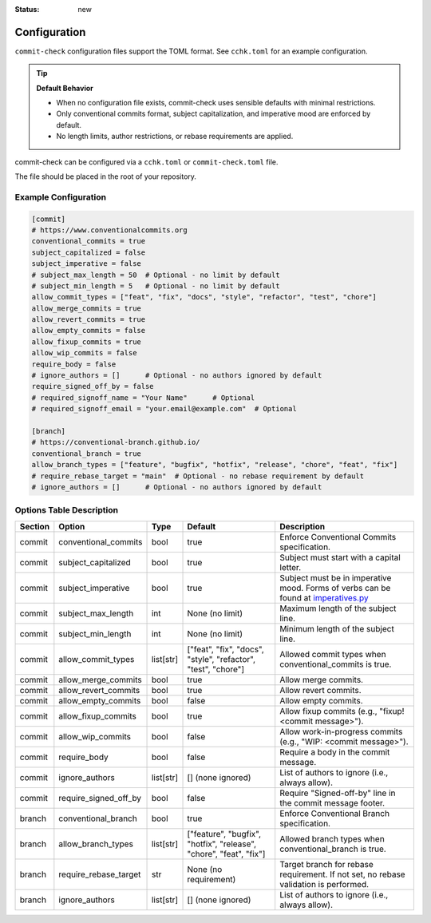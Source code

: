 :status: new

Configuration
=============

``commit-check`` configuration files support the TOML format. See ``cchk.toml`` for an example configuration.

.. tip::
  **Default Behavior**

  * When no configuration file exists, commit-check uses sensible defaults with minimal restrictions.
  * Only conventional commits format, subject capitalization, and imperative mood are enforced by default.
  * No length limits, author restrictions, or rebase requirements are applied.

commit-check can be configured via a ``cchk.toml`` or ``commit-check.toml`` file.

The file should be placed in the root of your repository.

Example Configuration
---------------------

.. code-block:: toml
    :class: copy

    [commit]
    # https://www.conventionalcommits.org
    conventional_commits = true
    subject_capitalized = false
    subject_imperative = false
    # subject_max_length = 50  # Optional - no limit by default
    # subject_min_length = 5   # Optional - no limit by default
    allow_commit_types = ["feat", "fix", "docs", "style", "refactor", "test", "chore"]
    allow_merge_commits = true
    allow_revert_commits = true
    allow_empty_commits = false
    allow_fixup_commits = true
    allow_wip_commits = false
    require_body = false
    # ignore_authors = []      # Optional - no authors ignored by default
    require_signed_off_by = false
    # required_signoff_name = "Your Name"      # Optional
    # required_signoff_email = "your.email@example.com"  # Optional

    [branch]
    # https://conventional-branch.github.io/
    conventional_branch = true
    allow_branch_types = ["feature", "bugfix", "hotfix", "release", "chore", "feat", "fix"]
    # require_rebase_target = "main"  # Optional - no rebase requirement by default
    # ignore_authors = []      # Optional - no authors ignored by default


Options Table Description
-------------------------

.. list-table::
   :header-rows: 1

   * - Section
     - Option
     - Type
     - Default
     - Description
   * - commit
     - conventional_commits
     - bool
     - true
     - Enforce Conventional Commits specification.
   * - commit
     - subject_capitalized
     - bool
     - true
     - Subject must start with a capital letter.
   * - commit
     - subject_imperative
     - bool
     - true
     - Subject must be in imperative mood. Forms of verbs can be found at `imperatives.py <https://github.com/commit-check/commit-check/blob/main/commit_check/imperatives.py>`_
   * - commit
     - subject_max_length
     - int
     - None (no limit)
     - Maximum length of the subject line.
   * - commit
     - subject_min_length
     - int
     - None (no limit)
     - Minimum length of the subject line.
   * - commit
     - allow_commit_types
     - list[str]
     - ["feat", "fix", "docs", "style", "refactor", "test", "chore"]
     - Allowed commit types when conventional_commits is true.
   * - commit
     - allow_merge_commits
     - bool
     - true
     - Allow merge commits.
   * - commit
     - allow_revert_commits
     - bool
     - true
     - Allow revert commits.
   * - commit
     - allow_empty_commits
     - bool
     - false
     - Allow empty commits.
   * - commit
     - allow_fixup_commits
     - bool
     - true
     - Allow fixup commits (e.g., "fixup! <commit message>").
   * - commit
     - allow_wip_commits
     - bool
     - false
     - Allow work-in-progress commits (e.g., "WIP: <commit message>").
   * - commit
     - require_body
     - bool
     - false
     - Require a body in the commit message.
   * - commit
     - ignore_authors
     - list[str]
     - [] (none ignored)
     - List of authors to ignore (i.e., always allow).
   * - commit
     - require_signed_off_by
     - bool
     - false
     - Require "Signed-off-by" line in the commit message footer.
   * - branch
     - conventional_branch
     - bool
     - true
     - Enforce Conventional Branch specification.
   * - branch
     - allow_branch_types
     - list[str]
     - ["feature", "bugfix", "hotfix", "release", "chore", "feat", "fix"]
     - Allowed branch types when conventional_branch is true.
   * - branch
     - require_rebase_target
     - str
     - None (no requirement)
     - Target branch for rebase requirement. If not set, no rebase validation is performed.
   * - branch
     - ignore_authors
     - list[str]
     - [] (none ignored)
     - List of authors to ignore (i.e., always allow).
